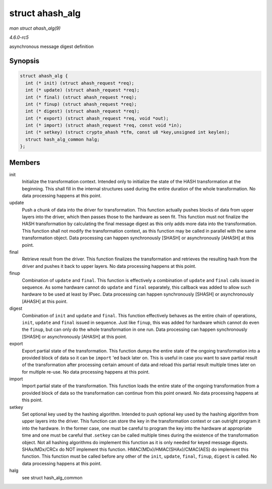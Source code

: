 .. -*- coding: utf-8; mode: rst -*-

.. _API-struct-ahash-alg:

================
struct ahash_alg
================

*man struct ahash_alg(9)*

*4.6.0-rc5*

asynchronous message digest definition


Synopsis
========

.. code-block:: c

    struct ahash_alg {
      int (* init) (struct ahash_request *req);
      int (* update) (struct ahash_request *req);
      int (* final) (struct ahash_request *req);
      int (* finup) (struct ahash_request *req);
      int (* digest) (struct ahash_request *req);
      int (* export) (struct ahash_request *req, void *out);
      int (* import) (struct ahash_request *req, const void *in);
      int (* setkey) (struct crypto_ahash *tfm, const u8 *key,unsigned int keylen);
      struct hash_alg_common halg;
    };


Members
=======

init
    Initialize the transformation context. Intended only to initialize
    the state of the HASH transformation at the beginning. This shall
    fill in the internal structures used during the entire duration of
    the whole transformation. No data processing happens at this point.

update
    Push a chunk of data into the driver for transformation. This
    function actually pushes blocks of data from upper layers into the
    driver, which then passes those to the hardware as seen fit. This
    function must not finalize the HASH transformation by calculating
    the final message digest as this only adds more data into the
    transformation. This function shall not modify the transformation
    context, as this function may be called in parallel with the same
    transformation object. Data processing can happen synchronously
    [SHASH] or asynchronously [AHASH] at this point.

final
    Retrieve result from the driver. This function finalizes the
    transformation and retrieves the resulting hash from the driver and
    pushes it back to upper layers. No data processing happens at this
    point.

finup
    Combination of ``update`` and ``final``. This function is
    effectively a combination of ``update`` and ``final`` calls issued
    in sequence. As some hardware cannot do ``update`` and ``final``
    separately, this callback was added to allow such hardware to be
    used at least by IPsec. Data processing can happen synchronously
    [SHASH] or asynchronously [AHASH] at this point.

digest
    Combination of ``init`` and ``update`` and ``final``. This function
    effectively behaves as the entire chain of operations, ``init``,
    ``update`` and ``final`` issued in sequence. Just like ``finup``,
    this was added for hardware which cannot do even the ``finup``, but
    can only do the whole transformation in one run. Data processing can
    happen synchronously [SHASH] or asynchronously [AHASH] at this
    point.

export
    Export partial state of the transformation. This function dumps the
    entire state of the ongoing transformation into a provided block of
    data so it can be ``import`` 'ed back later on. This is useful in
    case you want to save partial result of the transformation after
    processing certain amount of data and reload this partial result
    multiple times later on for multiple re-use. No data processing
    happens at this point.

import
    Import partial state of the transformation. This function loads the
    entire state of the ongoing transformation from a provided block of
    data so the transformation can continue from this point onward. No
    data processing happens at this point.

setkey
    Set optional key used by the hashing algorithm. Intended to push
    optional key used by the hashing algorithm from upper layers into
    the driver. This function can store the key in the transformation
    context or can outright program it into the hardware. In the former
    case, one must be careful to program the key into the hardware at
    appropriate time and one must be careful that .\ ``setkey`` can be
    called multiple times during the existence of the transformation
    object. Not all hashing algorithms do implement this function as it
    is only needed for keyed message digests. SHAx/MDx/CRCx do NOT
    implement this function. HMAC(MDx)/HMAC(SHAx)/CMAC(AES) do implement
    this function. This function must be called before any other of the
    ``init``, ``update``, ``final``, ``finup``, ``digest`` is called. No
    data processing happens at this point.

halg
    see struct hash_alg_common


.. ------------------------------------------------------------------------------
.. This file was automatically converted from DocBook-XML with the dbxml
.. library (https://github.com/return42/sphkerneldoc). The origin XML comes
.. from the linux kernel, refer to:
..
.. * https://github.com/torvalds/linux/tree/master/Documentation/DocBook
.. ------------------------------------------------------------------------------

